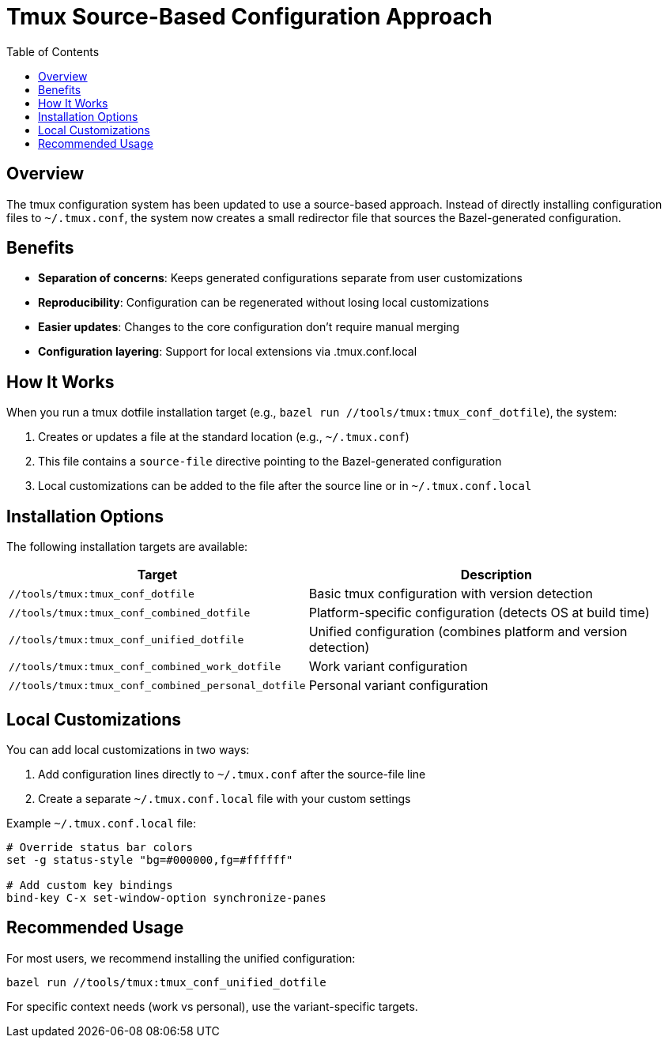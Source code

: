 = Tmux Source-Based Configuration Approach
:toc: left
:icons: font

== Overview

The tmux configuration system has been updated to use a source-based approach. Instead of directly installing configuration files to `~/.tmux.conf`, the system now creates a small redirector file that sources the Bazel-generated configuration.

== Benefits

* *Separation of concerns*: Keeps generated configurations separate from user customizations
* *Reproducibility*: Configuration can be regenerated without losing local customizations
* *Easier updates*: Changes to the core configuration don't require manual merging
* *Configuration layering*: Support for local extensions via .tmux.conf.local

== How It Works

When you run a tmux dotfile installation target (e.g., `bazel run //tools/tmux:tmux_conf_dotfile`), the system:

1. Creates or updates a file at the standard location (e.g., `~/.tmux.conf`)
2. This file contains a `source-file` directive pointing to the Bazel-generated configuration
3. Local customizations can be added to the file after the source line or in `~/.tmux.conf.local`

== Installation Options

The following installation targets are available:

[cols="1,2"]
|===
|Target |Description

|`//tools/tmux:tmux_conf_dotfile`
|Basic tmux configuration with version detection

|`//tools/tmux:tmux_conf_combined_dotfile`
|Platform-specific configuration (detects OS at build time)

|`//tools/tmux:tmux_conf_unified_dotfile`
|Unified configuration (combines platform and version detection)

|`//tools/tmux:tmux_conf_combined_work_dotfile`
|Work variant configuration

|`//tools/tmux:tmux_conf_combined_personal_dotfile`
|Personal variant configuration
|===

== Local Customizations

You can add local customizations in two ways:

1. Add configuration lines directly to `~/.tmux.conf` after the source-file line
2. Create a separate `~/.tmux.conf.local` file with your custom settings

Example `~/.tmux.conf.local` file:

[source,bash]
----
# Override status bar colors
set -g status-style "bg=#000000,fg=#ffffff"

# Add custom key bindings
bind-key C-x set-window-option synchronize-panes
----

== Recommended Usage

For most users, we recommend installing the unified configuration:

[source,bash]
----
bazel run //tools/tmux:tmux_conf_unified_dotfile
----

For specific context needs (work vs personal), use the variant-specific targets.